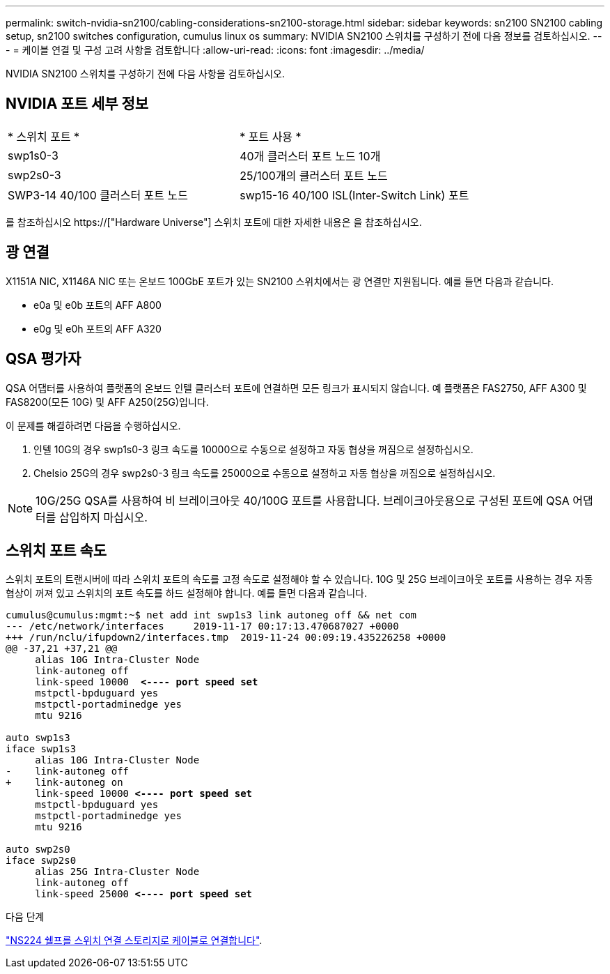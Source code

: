 ---
permalink: switch-nvidia-sn2100/cabling-considerations-sn2100-storage.html 
sidebar: sidebar 
keywords: sn2100 SN2100 cabling setup, sn2100 switches configuration, cumulus linux os 
summary: NVIDIA SN2100 스위치를 구성하기 전에 다음 정보를 검토하십시오. 
---
= 케이블 연결 및 구성 고려 사항을 검토합니다
:allow-uri-read: 
:icons: font
:imagesdir: ../media/


[role="lead"]
NVIDIA SN2100 스위치를 구성하기 전에 다음 사항을 검토하십시오.



== NVIDIA 포트 세부 정보

|===


| * 스위치 포트 * | * 포트 사용 * 


 a| 
swp1s0-3
 a| 
40개 클러스터 포트 노드 10개



 a| 
swp2s0-3
 a| 
25/100개의 클러스터 포트 노드



 a| 
SWP3-14 40/100 클러스터 포트 노드
 a| 
swp15-16 40/100 ISL(Inter-Switch Link) 포트

|===
를 참조하십시오 https://["Hardware Universe"] 스위치 포트에 대한 자세한 내용은 을 참조하십시오.



== 광 연결

X1151A NIC, X1146A NIC 또는 온보드 100GbE 포트가 있는 SN2100 스위치에서는 광 연결만 지원됩니다. 예를 들면 다음과 같습니다.

* e0a 및 e0b 포트의 AFF A800
* e0g 및 e0h 포트의 AFF A320




== QSA 평가자

QSA 어댑터를 사용하여 플랫폼의 온보드 인텔 클러스터 포트에 연결하면 모든 링크가 표시되지 않습니다. 예 플랫폼은 FAS2750, AFF A300 및 FAS8200(모든 10G) 및 AFF A250(25G)입니다.

이 문제를 해결하려면 다음을 수행하십시오.

. 인텔 10G의 경우 swp1s0-3 링크 속도를 10000으로 수동으로 설정하고 자동 협상을 꺼짐으로 설정하십시오.
. Chelsio 25G의 경우 swp2s0-3 링크 속도를 25000으로 수동으로 설정하고 자동 협상을 꺼짐으로 설정하십시오.



NOTE: 10G/25G QSA를 사용하여 비 브레이크아웃 40/100G 포트를 사용합니다. 브레이크아웃용으로 구성된 포트에 QSA 어댑터를 삽입하지 마십시오.



== 스위치 포트 속도

스위치 포트의 트랜시버에 따라 스위치 포트의 속도를 고정 속도로 설정해야 할 수 있습니다. 10G 및 25G 브레이크아웃 포트를 사용하는 경우 자동 협상이 꺼져 있고 스위치의 포트 속도를 하드 설정해야 합니다. 예를 들면 다음과 같습니다.

[listing, subs="+quotes"]
----
cumulus@cumulus:mgmt:~$ net add int swp1s3 link autoneg off && net com
--- /etc/network/interfaces     2019-11-17 00:17:13.470687027 +0000
+++ /run/nclu/ifupdown2/interfaces.tmp  2019-11-24 00:09:19.435226258 +0000
@@ -37,21 +37,21 @@
     alias 10G Intra-Cluster Node
     link-autoneg off
     link-speed 10000  *<---- port speed set*
     mstpctl-bpduguard yes
     mstpctl-portadminedge yes
     mtu 9216

auto swp1s3
iface swp1s3
     alias 10G Intra-Cluster Node
-    link-autoneg off
+    link-autoneg on
     link-speed 10000 *<---- port speed set*
     mstpctl-bpduguard yes
     mstpctl-portadminedge yes
     mtu 9216

auto swp2s0
iface swp2s0
     alias 25G Intra-Cluster Node
     link-autoneg off
     link-speed 25000 *<---- port speed set*
----
.다음 단계
link:install-cable-shelves-sn2100-storage.html["NS224 쉘프를 스위치 연결 스토리지로 케이블로 연결합니다"].
